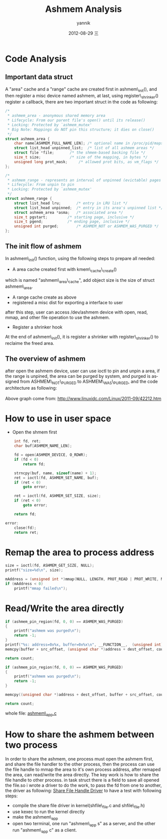 #+TITLE:     Ashmem Analysis
#+AUTHOR:    yannik
#+EMAIL:     yannik520@gmail.com
#+DATE:      2012-08-29 三
#+DESCRIPTION:
#+KEYWORDS:
#+LANGUAGE:  en
#+OPTIONS:   H:3 num:t toc:t \n:nil @:t ::t |:t ^:t -:t f:t *:t <:t
#+OPTIONS:   TeX:t LaTeX:t skip:nil d:nil todo:t pri:nil tags:not-in-toc
#+INFOJS_OPT: view:nil toc:nil ltoc:t mouse:underline buttons:0 path:http://orgmode.org/org-info.js
#+EXPORT_SELECT_TAGS: export
#+EXPORT_EXCLUDE_TAGS: noexport
#+LINK_UP:   
#+LINK_HOME: 
#+XSLT:
#+STYLE: <link rel="stylesheet" type="text/css" href="./style.css" />

* Code Analysis
** Important data struct
A "area" cache and a "range" cache are created first in ashmem\_init(), and then register a misc device named ashmem, at last, using register\_shrinker() register a callback, there are two important struct in the code as following:
#+BEGIN_SRC c
/*
 * ashmem_area - anonymous shared memory area
 * Lifecycle: From our parent file's open() until its release()
 * Locking: Protected by `ashmem_mutex'
 * Big Note: Mappings do NOT pin this structure; it dies on close()
 */
struct ashmem_area {
	char name[ASHMEM_FULL_NAME_LEN]; /* optional name in /proc/pid/maps */
	struct list_head unpinned_list;	 /* list of all ashmem areas */
	struct file *file;		 /* the shmem-based backing file */
	size_t size;			 /* size of the mapping, in bytes */
	unsigned long prot_mask;	 /* allowed prot bits, as vm_flags */
};

/*
 * ashmem_range - represents an interval of unpinned (evictable) pages
 * Lifecycle: From unpin to pin
 * Locking: Protected by `ashmem_mutex'
 */
struct ashmem_range {
	struct list_head lru;		/* entry in LRU list */
	struct list_head unpinned;	/* entry in its area's unpinned list */
	struct ashmem_area *asma;	/* associated area */
	size_t pgstart;			/* starting page, inclusive */
	size_t pgend;			/* ending page, inclusive */
	unsigned int purged;		/* ASHMEM_NOT or ASHMEM_WAS_PURGED */
};
#+END_SRC 
** The init flow of ashmem
In ashmem\_init() function, using the following steps to prepare all needed:
+ A area cache created first with kmem\_cache\_create()\\
which is named "ashmem\_area\_cache", add object size is the size of struct ashmem\_area.
+ A range cache create as above
+ registered a misc dist for exporting a interface to user\\
after this step, user can access /dev/ashmem device with open, read, mmap, and other file operation to use the ashmem.
+ Register a shrinker hook\\
At the end of ashmem\_init(), it is register a shrinker with register\_shrinker() to reclaime the freed area.
** The overview of ashmem
after open the ashmem device, user can use ioctl to pin and unpin a area, if the range is unpined, the area can be purged by system, and purged is assigned from ASHMEM\_NOT\_PURGED to ASHMEM\_WAS\_PURGED, and the code architecture as following:\\
[[./ashmem_basic_struct.gif]]\\
Above graph come from: http://www.linuxidc.com/Linux/2011-09/42212.htm

* How to use in user space
+ Open the shmem first
#+BEGIN_SRC c
	int fd, ret;
	char buf[ASHMEM_NAME_LEN];
	
	fd = open(ASHMEM_DEVICE, O_RDWR);
	if (fd < 0)
		return fd;

	strncpy(buf, name, sizeof(name) + 1);
	ret = ioctl(fd, ASHMEM_SET_NAME, buf);
	if (ret < 0)
		goto error;
	
	ret = ioctl(fd, ASHMEM_SET_SIZE, size);
	if (ret < 0)
		goto error;

	return fd;

error:
	close(fd);
	return ret;
#+END_SRC
* Remap the area to process address
#+BEGIN_SRC c
	size = ioctl(fd, ASHMEM_GET_SIZE, NULL);
	printf("size=%d\n", size);
	
	mAddress = (unsigned int *)mmap(NULL, LENGTH, PROT_READ | PROT_WRITE, MAP_SHARED, fd, 0);
	if (mAddress < 0)
		printf("mmap failed\n");
#+END_SRC

* Read/Write the area directly
#+BEGIN_SRC c
	if (ashmem_pin_region(fd, 0, 0) == ASHMEM_WAS_PURGED)
	{
		printf("ashmem was purged\n");
		return -1;
	}
	printf("%s: address=0x%x, buffer=0x%x\n", __FUNCTION__,  (unsigned int)address, (unsigned int)buffer);
	memcpy(buffer + src_offset, (unsigned char *)address + dest_offset, count);
	
	return count;
#+END_SRC

#+BEGIN_SRC c
	if (ashmem_pin_region(fd, 0, 0) == ASHMEM_WAS_PURGED)
	{
		printf("ashmem was purged\n");
		return -1;
	}

	memcpy((unsigned char *)address + dest_offset, buffer + src_offset, count);

	return count;
#+END_SRC
whole file: [[./ashmem_and_sharefile/ashmem_app.c][ashmem\_app.c]]

* How to share the ashmem between two process
In order to share the ashmem, one process must open the ashmem first, and share the file handler to the other process, then the process can use the file handle to mmap the area to it's own process address, after remaped the area, can read/write the area directly.
The key work is how to share the file handle to other process. in task struct there is a field to save all opened the file.so i wrote a driver to do the work, to pass the fd from one to another, the driver as following:
[[./ashmem_and_sharefile/share_file.c][Share File Handle Driver]]
to have a test with following steps:
+ compile the share file driver in kernel(shfile\_file.c and shfile\_file.h)
+ use kexec to run the kernel directly
+ make the ashmem\_app
+ open two terminal, one run "ashmem\_app s" as a server, and the other run "ashmem\_app c" as a client.
